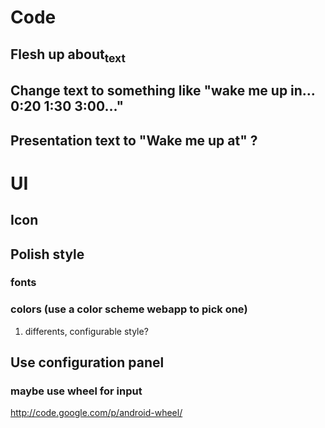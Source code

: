 * Code
** Flesh up about_text
** Change text to something like "wake me up in... 0:20 1:30 3:00..."
** Presentation text to "Wake me up at" ?
* UI
** Icon
** Polish style
*** fonts
*** colors (use a color scheme webapp to pick one)
**** differents, configurable style?
** Use configuration panel
*** maybe use wheel for input
   	http://code.google.com/p/android-wheel/
